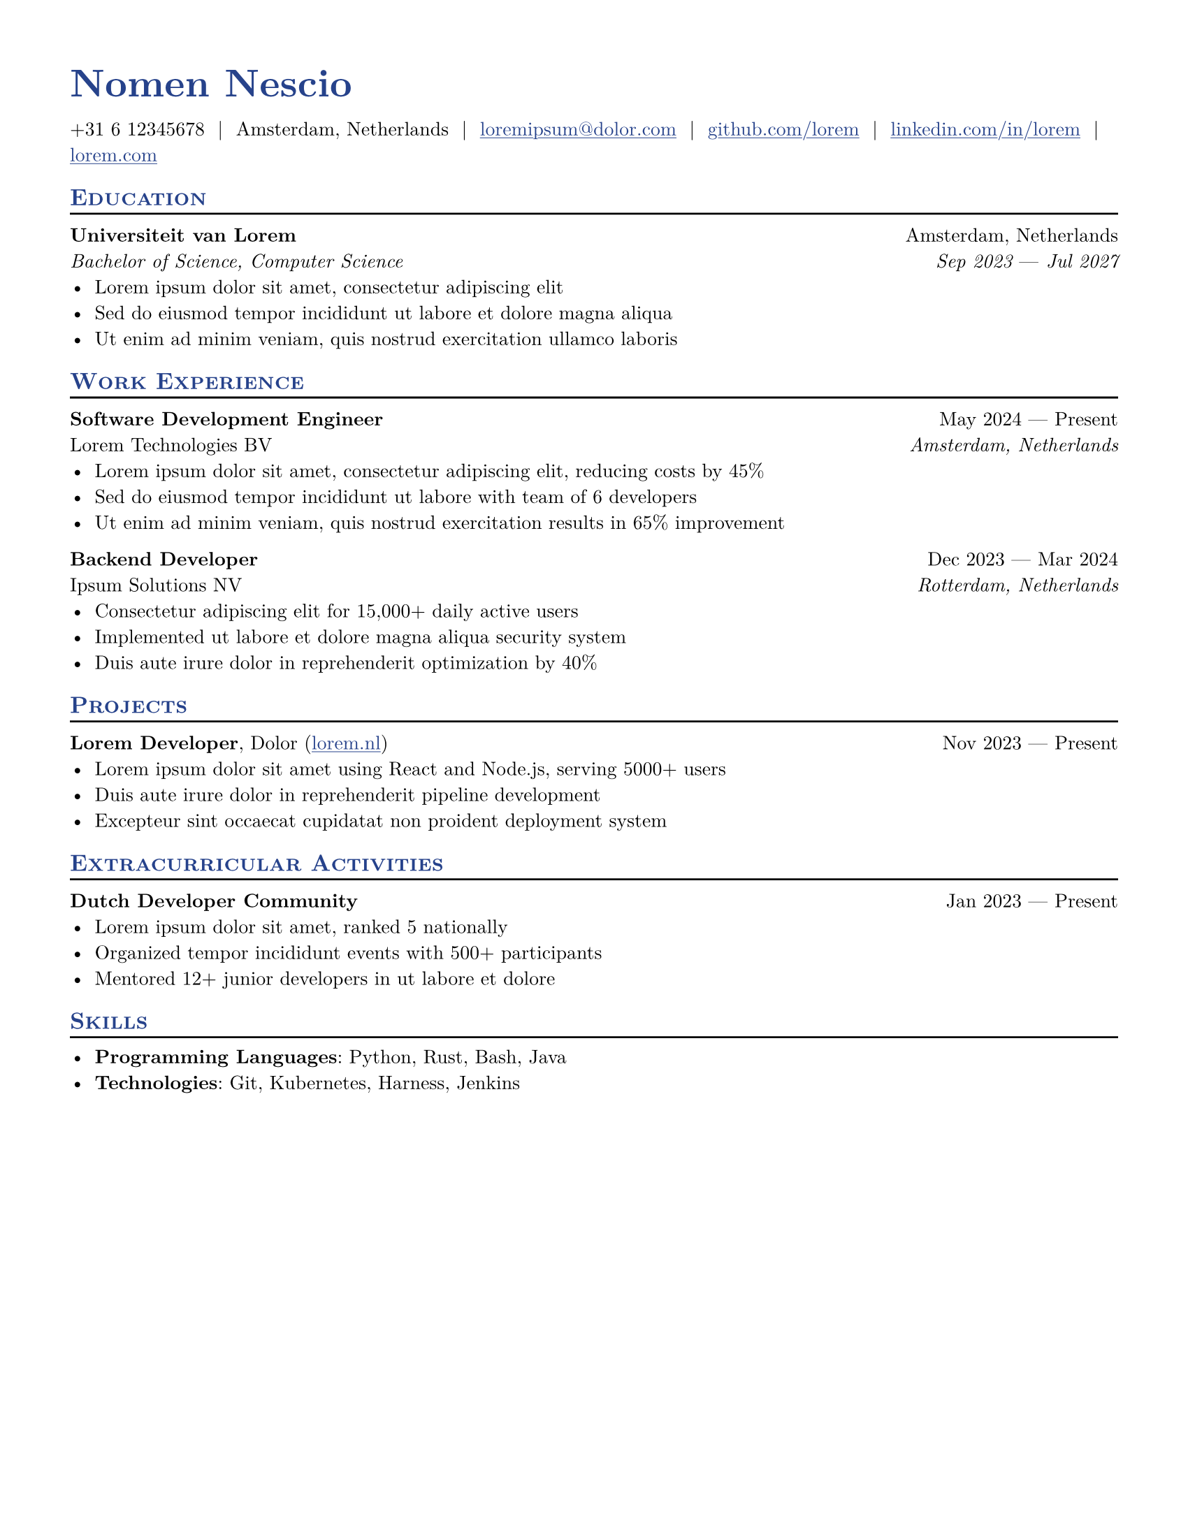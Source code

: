 // Template is taken from https://github.com/stuxf/basic-typst-resume-template

#let resume(
  author: "",
  pronouns: "",
  location: "",
  email: "",
  github: "",
  linkedin: "",
  phone: "",
  personal-site: "",
  orcid: "",
  accent-color: "#000000",
  font: "New Computer Modern",
  body,
) = {

  // Sets document metadata
  set document(author: author, title: author)

  // Document-wide formatting, including font and margins
  set text(
    // LaTeX style font
    font: font,
    size: 10pt,
    lang: "en",
    // Disable ligatures so ATS systems do not get confused when parsing fonts.
    ligatures: false
  )

  // Reccomended to have 0.5in margin on all sides
  set page(
    margin: (0.5in),
    "us-letter",
  )

  // Link styles
  show link: underline


  // Small caps for section titles
  show heading.where(level: 2): it => [
    #pad(top: 0pt, bottom: -10pt, [#smallcaps(it.body)])
    #line(length: 100%, stroke: 1pt)
  ]

  // Accent Color Styling
  show heading: set text(
    fill: rgb(accent-color),
  )

  show link: set text(
    fill: rgb(accent-color),
  )

  // Name will be aligned left, bold and big
  show heading.where(level: 1): it => [
    #set align(left)
    #set text(
      weight: 700,
      size: 20pt,
    )
    #pad(it.body)
  ]

  // Level 1 Heading
  [= #(author)]

  // Personal Info Helper
  let contact-item(value, prefix: "", link-type: "") = {
    if value != "" {
      if link-type != "" {
        link(link-type + value)[#(prefix + value)]
      } else {
        value
      }
    }
  }

  // Personal Info
  pad(
    top: 0.25em,
    align(left)[
      #{
        let items = (
          contact-item(pronouns),
          contact-item(phone),
          contact-item(location),
          contact-item(email, link-type: "mailto:"),
          contact-item(github, link-type: "https://"),
          contact-item(linkedin, link-type: "https://"),
          contact-item(personal-site, link-type: "https://"),
          contact-item(orcid, link-type: "https://orcid.org/"),
        )
        items.filter(x => x != none).join("  |  ")
      }
    ],
  )

  // Main body.
  set par(justify: true)

  body
}

// Generic two by two component for resume
#let generic-two-by-two(
  top-left: "",
  top-right: "",
  bottom-left: "",
  bottom-right: "",
) = {
  [
    #top-left #h(1fr) #top-right \
    #bottom-left #h(1fr) #bottom-right
  ]
}

// Generic one by two component for resume
#let generic-one-by-two(
  left: "",
  right: "",
) = {
  [
    #left #h(1fr) #right
  ]
}

// Cannot just use normal --- ligature becuase ligatures are disabled for good reasons
#let dates-helper(
  start-date: "",
  end-date: "",
) = {
  start-date + " " + $dash.em$ + " " + end-date
}

// Section components below
#let edu(
  institution: "",
  dates: "",
  degree: "",
  gpa: "",
  location: "",
) = {
  generic-two-by-two(
    top-left: strong(institution),
    top-right: location,
    bottom-left: emph(degree),
    bottom-right: emph(dates),
  )
}

#let work(
  title: "",
  dates: "",
  company: "",
  location: "",
) = {
  generic-two-by-two(
    top-left: strong(title),
    top-right: dates,
    bottom-left: company,
    bottom-right: emph(location),
  )
}

#let project(
  role: "",
  name: "",
  url: "",
  dates: "",
) = {
  generic-one-by-two(
    left: {
      if role == "" {
        [*#name* #if url != "" and dates != "" [ (#link("https://" + url)[#url])]]
      } else {
        [*#role*, #name #if url != "" and dates != ""  [ (#link("https://" + url)[#url])]]
      }
    },
    right: {
      if dates == "" and url != "" {
        link("https://" + url)[#url]
      } else {
        dates
      }
    },
  )
}

#let certificates(
  name: "",
  issuer: "",
  url: "",
  date: "",
) = {
  [
    *#name*, #issuer
    #if url != "" {
      [ (#link("https://" + url)[#url])]
    }
    #h(1fr) #date
  ]
}

#let extracurriculars(
  activity: "",
  dates: "",
) = {
  generic-one-by-two(
    left: strong(activity),
    right: dates,
  )
}

// Put your personal information here, replacing mine
#let name = "Nomen Nescio"
#let location = "Amsterdam, Netherlands"
#let email = "loremipsum@dolor.com"
#let github = "github.com/lorem"
#let linkedin = "linkedin.com/in/lorem"
#let phone = "+31 6 12345678"
#let personal-site = "lorem.com"

#show: resume.with(
  author: name,
  // All the lines below are optional.
  // For example, if you want to to hide your phone number:
  // feel free to comment those lines out and they will not show.
  location: location,
  email: email,
  github: github,
  linkedin: linkedin,
  phone: phone,
  personal-site: personal-site,
  accent-color: "#26428b",
  font: "New Computer Modern",
)

/*
* Lines that start with == are formatted into section headings
* You can use the specific formatting functions if needed
* The following formatting functions are listed below
* #edu(dates: "", degree: "", gpa: "", institution: "", location: "")
* #work(company: "", dates: "", location: "", title: "")
* #project(dates: "", name: "", role: "", url: "")
* certificates(name: "", issuer: "", url: "", date: "")
* #extracurriculars(activity: "", dates: "")
* There are also the following generic functions that don't apply any formatting
* #generic-two-by-two(top-left: "", top-right: "", bottom-left: "", bottom-right: "")
* #generic-one-by-two(left: "", right: "")
*/

== Education
#edu(
  institution: "Universiteit van Lorem",
  location: "Amsterdam, Netherlands",
  dates: dates-helper(start-date: "Sep 2023", end-date: "Jul 2027"),
  degree: "Bachelor of Science, Computer Science",
)
- Lorem ipsum dolor sit amet, consectetur adipiscing elit
- Sed do eiusmod tempor incididunt ut labore et dolore magna aliqua
- Ut enim ad minim veniam, quis nostrud exercitation ullamco laboris

== Work Experience
#work(
  title: "Software Development Engineer",
  location: "Amsterdam, Netherlands",
  company: "Lorem Technologies BV",
  dates: dates-helper(start-date: "May 2024", end-date: "Present"),
)
- Lorem ipsum dolor sit amet, consectetur adipiscing elit, reducing costs by 45%
- Sed do eiusmod tempor incididunt ut labore with team of 6 developers
- Ut enim ad minim veniam, quis nostrud exercitation results in 65% improvement

#work(
  title: "Backend Developer",
  location: "Rotterdam, Netherlands",
  company: "Ipsum Solutions NV",
  dates: dates-helper(start-date: "Dec 2023", end-date: "Mar 2024"),
)
- Consectetur adipiscing elit for 15,000+ daily active users
- Implemented ut labore et dolore magna aliqua security system
- Duis aute irure dolor in reprehenderit optimization by 40%



== Projects
#project(
  name: "Dolor",
  role: "Lorem Developer",
  dates: dates-helper(start-date: "Nov 2023", end-date: "Present"),
  url: "lorem.nl",
)
- Lorem ipsum dolor sit amet using React and Node.js, serving 5000+ users
- Duis aute irure dolor in reprehenderit pipeline development
- Excepteur sint occaecat cupidatat non proident deployment system

== Extracurricular Activities
#extracurriculars(
  activity: "Dutch Developer Community",
  dates: dates-helper(start-date: "Jan 2023", end-date: "Present"),
)
- Lorem ipsum dolor sit amet, ranked #5 nationally
- Organized tempor incididunt events with 500+ participants
- Mentored 12+ junior developers in ut labore et dolore

== Skills
- *Programming Languages*: Python, Rust, Bash, Java
- *Technologies*: Git, Kubernetes, Harness, Jenkins